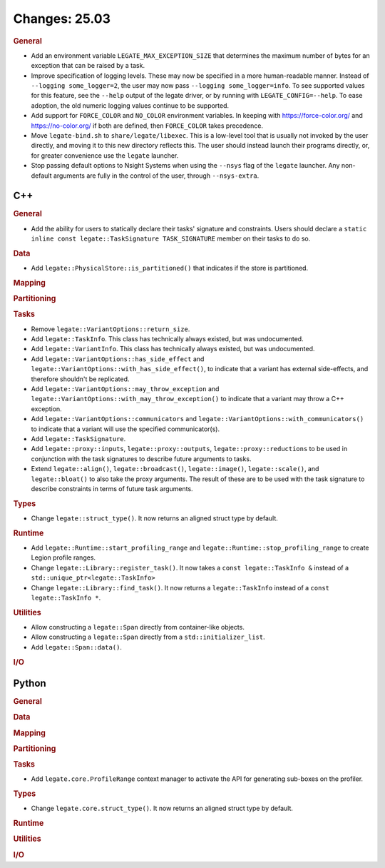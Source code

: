 Changes: 25.03
==============

..
   STYLE:
   * Capitalize sentences.
   * Use the imperative tense: Add, Improve, Change, etc.
   * Use a period (.) at the end of entries.
   * Be concise yet informative.
   * If possible, provide an executive summary of the new feature, but do not
     just repeat its doc string. However, if the feature requires changes from
     the user, then describe those changes in detail, and provide examples of
     the changes required.


.. rubric:: General

- Add an environment variable ``LEGATE_MAX_EXCEPTION_SIZE`` that determines the maximum
  number of bytes for an exception that can be raised by a task.
- Improve specification of logging levels. These may now be specified in a more
  human-readable manner. Instead of ``--logging some_logger=2``, the user may now pass
  ``--logging some_logger=info``. To see supported values for this feature, see the
  ``--help`` output of the legate driver, or by running with ``LEGATE_CONFIG=--help``. To
  ease adoption, the old numeric logging values continue to be supported.
- Add support for ``FORCE_COLOR`` and ``NO_COLOR`` environment variables. In keeping with
  https://force-color.org/ and https://no-color.org/ if both are defined, then
  ``FORCE_COLOR`` takes precedence.
- Move ``legate-bind.sh`` to ``share/legate/libexec``. This is a low-level tool that is
  usually not invoked by the user directly, and moving it to this new directory reflects
  this. The user should instead launch their programs directly, or, for greater
  convenience use the ``legate`` launcher.
- Stop passing default options to Nsight Systems when using the ``--nsys`` flag
  of the ``legate`` launcher. Any non-default arguments are fully in the control
  of the user, through ``--nsys-extra``.

C++
---

.. rubric:: General

- Add the ability for users to statically declare their tasks' signature and
  constraints. Users should declare a ``static inline const legate::TaskSignature
  TASK_SIGNATURE`` member on their tasks to do so.

.. rubric:: Data

- Add ``legate::PhysicalStore::is_partitioned()`` that indicates if the store is partitioned.

.. rubric:: Mapping

.. rubric:: Partitioning

.. rubric:: Tasks

- Remove ``legate::VariantOptions::return_size``.
- Add ``legate::TaskInfo``. This class has technically always existed, but was
  undocumented.
- Add ``legate::VariantInfo``. This class has technically always existed, but was
  undocumented.
- Add ``legate::VariantOptions::has_side_effect`` and
  ``legate::VariantOptions::with_has_side_effect()``, to indicate that a variant has
  external side-effects, and therefore shouldn't be replicated.
- Add ``legate::VariantOptions::may_throw_exception`` and
  ``legate::VariantOptions::with_may_throw_exception()`` to indicate that a variant may
  throw a C++ exception.
- Add ``legate::VariantOptions::communicators`` and
  ``legate::VariantOptions::with_communicators()`` to indicate that a variant will use the
  specified communicator(s).
- Add ``legate::TaskSignature``.
- Add ``legate::proxy::inputs``, ``legate::proxy::outputs``, ``legate::proxy::reductions``
  to be used in conjunction with the task signatures to describe future arguments to tasks.
- Extend ``legate::align()``, ``legate::broadcast()``, ``legate::image()``,
  ``legate::scale()``, and ``legate::bloat()`` to also take the proxy arguments. The
  result of these are to be used with the task signature to describe constraints in terms
  of future task arguments.

.. rubric:: Types

- Change ``legate::struct_type()``. It now returns an aligned struct type by default.

.. rubric:: Runtime

- Add ``legate::Runtime::start_profiling_range`` and
  ``legate::Runtime::stop_profiling_range`` to create Legion profile ranges.
- Change ``legate::Library::register_task()``. It now takes a ``const legate::TaskInfo &``
  instead of a ``std::unique_ptr<legate::TaskInfo>``
- Change ``legate::Library::find_task()``. It now returns a ``legate::TaskInfo`` instead
  of a ``const legate::TaskInfo *``.

.. rubric:: Utilities

- Allow constructing a ``legate::Span`` directly from container-like objects.
- Allow constructing a ``legate::Span`` directly from a ``std::initializer_list``.
- Add ``legate::Span::data()``.

.. rubric:: I/O


Python
------

.. rubric:: General

.. rubric:: Data

.. rubric:: Mapping

.. rubric:: Partitioning

.. rubric:: Tasks

- Add ``legate.core.ProfileRange`` context manager to activate the API for
  generating sub-boxes on the profiler.

.. rubric:: Types

- Change ``legate.core.struct_type()``. It now returns an aligned struct type by default.

.. rubric:: Runtime

.. rubric:: Utilities

.. rubric:: I/O
